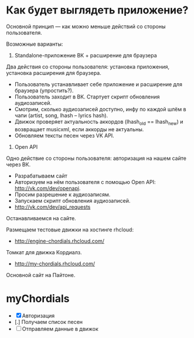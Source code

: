* Как будет выглядеть приложение?
Основной принцип — как можно меньше действий со стороны пользователя.

Возможные варианты:
1. Standalone-приложение ВК + расширение для браузера
Два действия со стороны пользователя: установка приложения, установка расширения для браузера.
   - Пользователь устанавливает себе приложение и расширение для браузера (упростить?).
   - Пользователь заходит в ВК. Стартует скрипт обновления аудиозаписей.
   - Смотрим, сколько аудиозаписей доступно, инфу по каждой шлём в чапи (artist, song, lhash -- lyrics hash).
   - Движок проверяет актуальность аккордов (lhash_old == lhash_new) и возвращает musicxml, если аккорды не актуальны.
   - Обновляем тексты песен через VK API.
2. Open API
Одно действие со стороны пользователя: авторизация на нашем сайте через ВК.
   - Разрабатываем сайт
   - Авторизуем на нём пользователя с помощью Open API: http://vk.com/dev/openapi.
   - Просим разрешение к аудиозаписям.
   - Запускаем скрипт обновления аудиозаписей.
   - http://vk.com/dev/api_requests

Останавливаемся на сайте.

Размещаем тестовые движки на хостинге rhcloud:
- http://engine-chordials.rhcloud.com/
Томкат для движка Кордиалз.
- http://my-chordials.rhcloud.com/
Основной сайт на Пайтоне.
* myChordials
- [X] Авторизация
- [.] Получаем список песен
- [ ] Отправляем данные в движок
